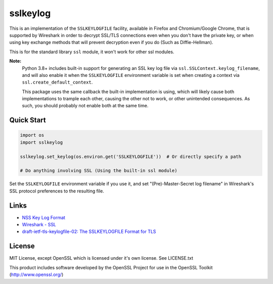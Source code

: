 sslkeylog
=========

.. image:: https://img.shields.io/pypi/v/sslkeylog.svg
   :target: https://pypi.org/project/sslkeylog/
   :alt: PyPI

.. image:: https://readthedocs.org/projects/sslkeylog/badge/?version=latest
   :target: https://sslkeylog.readthedocs.io/en/latest/?badge=latest
   :alt: Documentation Status

.. image:: https://github.com/segevfiner/sslkeylog/actions/workflows/build-and-test.yml/badge.svg
   :target: https://github.com/segevfiner/sslkeylog/actions/workflows/build-and-test.yml
   :alt: Build & Test Status

This is an implementation of the ``SSLKEYLOGFILE`` facility, available in Firefox and
Chromium/Google Chrome, that is supported by Wireshark in order to decrypt SSL/TLS connections
even when you don't have the private key, or when using key exchange methods that will prevent
decryption even if you do (Such as Diffie-Hellman).

This is for the standard library ``ssl`` module, it won't work for other ssl modules.

**Note:**
   Python 3.8+ includes built-in support for generating an SSL key log file via
   ``ssl.SSLContext.keylog_filename``, and will also enable it when the ``SSLKEYLOGFILE``
   environment variable is set when creating a context via ``ssl.create_default_context``.

   This package uses the same callback the built-in implementation is using, which will likely cause
   both implementations to trample each other, causing the other not to work, or other unintended
   consequences. As such, you should probably not enable both at the same time.

Quick Start
-----------
.. code-block:: python

    import os
    import sslkeylog

    sslkeylog.set_keylog(os.environ.get('SSLKEYLOGFILE'))  # Or directly specify a path

    # Do anything involving SSL (Using the built-in ssl module)

Set the ``SSLKEYLOGFILE`` environment variable if you use it, and set "(Pre)-Master-Secret log
filename" in Wireshark's SSL protocol preferences to the resulting file.

Links
-----
* `NSS Key Log Format`_
* `Wireshark - SSL`_
* `draft-ietf-tls-keylogfile-02: The SSLKEYLOGFILE Format for TLS <draft-ietf-tls-keylogfile>`_

.. _draft-ietf-tls-keylogfil-02: https://www.ietf.org/archive/id/draft-ietf-tls-keylogfile-02.html
.. _NSS Key Log Format: https://developer.mozilla.org/en-US/docs/Mozilla/Projects/NSS/Key_Log_Format
.. _Wireshark - SSL: https://wiki.wireshark.org/SSL

License
-------
MIT License, except OpenSSL which is licensed under it's own license. See LICENSE.txt

This product includes software developed by the OpenSSL Project
for use in the OpenSSL Toolkit (http://www.openssl.org/)
